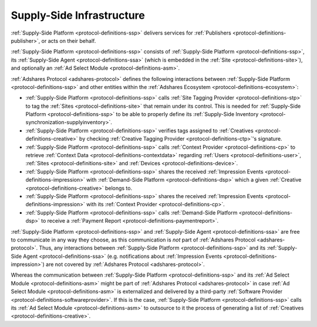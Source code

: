 .. _protocol-ssi:

Supply-Side Infrastructure
--------------------------

:ref:`Supply-Side Platform <protocol-definitions-ssp>` delivers services for :ref:`Publishers <protocol-definitions-publisher>`, or acts on their behalf.

:ref:`Supply-Side Platform <protocol-definitions-ssp>` consists of :ref:`Supply-Side Platform <protocol-definitions-ssp>`, its :ref:`Supply-Side Agent <protocol-definitions-ssa>`
(which is embedded in the :ref:`Site <protocol-definitions-site>`), and optionally an :ref:`Ad Select Module <protocol-definitions-asm>`.

.. image:: infra_ssi.svg
    :align: center

:ref:`Adshares Protocol <adshares-protocol>` defines the following interactions between :ref:`Supply-Side Platform <protocol-definitions-ssp>`  
and other entities within the :ref:`Adshares Ecosystem <protocol-definitions-ecosystem>`:

* :ref:`Supply-Side Platform <protocol-definitions-ssp>` calls :ref:`Site Tagging Provider <protocol-definitions-stp>` to tag the :ref:`Sites <protocol-definitions-site>` 
  that remain under its control. This is needed for :ref:`Supply-Side Platform <protocol-definitions-ssp>` to be able to properly define its 
  :ref:`Supply-Side Inventory <protocol-synchronization-supplyinventory>`.
* :ref:`Supply-Side Platform <protocol-definitions-ssp>` verifies tags assigned to :ref:`Creatives <protocol-definitions-creative>` by checking 
  :ref:`Creative Tagging Provider <protocol-definitions-ctp>`'s signature.
* :ref:`Supply-Side Platform <protocol-definitions-ssp>` calls :ref:`Context Provider <protocol-definitions-cp>` to retrieve 
  :ref:`Context Data <protocol-definitions-contextdata>` regarding :ref:`Users <protocol-definitions-user>`, :ref:`Sites <protocol-definitions-site>`
  and :ref:`Devices <protocol-definitions-device>`.
* :ref:`Supply-Side Platform <protocol-definitions-ssp>` shares the received :ref:`Impression Events <protocol-definitions-impression>` 
  with :ref:`Demand-Side Platform <protocol-definitions-dsp>` which a given :ref:`Creative <protocol-definitions-creative>` belongs to.
* :ref:`Supply-Side Platform <protocol-definitions-ssp>` shares the received :ref:`Impression Events <protocol-definitions-impression>` 
  with its :ref:`Context Provider <protocol-definitions-cp>`.
* :ref:`Supply-Side Platform <protocol-definitions-ssp>` calls :ref:`Demand-Side Platform <protocol-definitions-dsp>` 
  to receive a :ref:`Payment Report <protocol-definitions-paymentreport>`.

:ref:`Supply-Side Platform <protocol-definitions-ssp>` and :ref:`Supply-Side Agent <protocol-definitions-ssa>` are free to communicate in any way they choose, 
as this communication is *not* part of :ref:`Adshares Protocol <adshares-protocol>`. Thus, any interactions between :ref:`Supply-Side Platform <protocol-definitions-ssp>` 
and its :ref:`Supply-Side Agent <protocol-definitions-ssa>` (e.g. notifications about :ref:`Impression Events <protocol-definitions-impression>`) 
are not covered by :ref:`Adshares Protocol <adshares-protocol>`.

Whereas the communication between :ref:`Supply-Side Platform <protocol-definitions-ssp>` and its :ref:`Ad Select Module <protocol-definitions-asm>` 
might be part of :ref:`Adshares Protocol <adshares-protocol>` in case :ref:`Ad Select Module <protocol-definitions-asm>` is externalized and delivered 
by a third-party :ref:`Software Provider <protocol-definitions-softwareprovider>`. If this is the case, :ref:`Supply-Side Platform <protocol-definitions-ssp>` 
calls its :ref:`Ad Select Module <protocol-definitions-asm>` to outsource to it the process of generating a list of :ref:`Creatives <protocol-definitions-creative>`.
